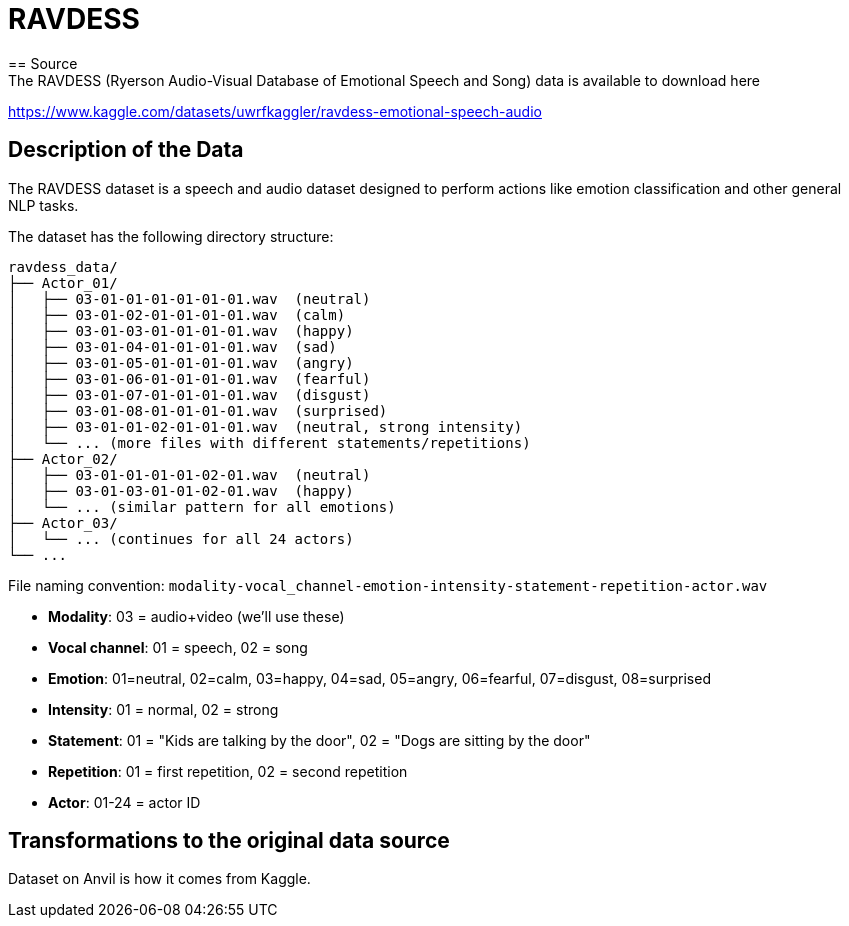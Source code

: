 = RAVDESS 
== Source
The RAVDESS (Ryerson Audio-Visual Database of Emotional Speech and Song) data is available to download here:

https://www.kaggle.com/datasets/uwrfkaggler/ravdess-emotional-speech-audio

== Description of the Data
The RAVDESS dataset is a speech and audio dataset designed to perform actions like emotion classification and other general NLP tasks.

The dataset has the following directory structure:

[listing]
----
ravdess_data/
├── Actor_01/
│   ├── 03-01-01-01-01-01-01.wav  (neutral)
│   ├── 03-01-02-01-01-01-01.wav  (calm)
│   ├── 03-01-03-01-01-01-01.wav  (happy)
│   ├── 03-01-04-01-01-01-01.wav  (sad)
│   ├── 03-01-05-01-01-01-01.wav  (angry)
│   ├── 03-01-06-01-01-01-01.wav  (fearful)
│   ├── 03-01-07-01-01-01-01.wav  (disgust)
│   ├── 03-01-08-01-01-01-01.wav  (surprised)
│   ├── 03-01-01-02-01-01-01.wav  (neutral, strong intensity)
│   └── ... (more files with different statements/repetitions)
├── Actor_02/
│   ├── 03-01-01-01-01-02-01.wav  (neutral)
│   ├── 03-01-03-01-01-02-01.wav  (happy)
│   └── ... (similar pattern for all emotions)
├── Actor_03/
│   └── ... (continues for all 24 actors)
└── ...
----

File naming convention: `modality-vocal_channel-emotion-intensity-statement-repetition-actor.wav`

- **Modality**: 03 = audio+video (we'll use these)

- **Vocal channel**: 01 = speech, 02 = song

- **Emotion**: 01=neutral, 02=calm, 03=happy, 04=sad, 05=angry, 06=fearful, 07=disgust, 08=surprised

- **Intensity**: 01 = normal, 02 = strong

- **Statement**: 01 = "Kids are talking by the door", 02 = "Dogs are sitting by the door"

- **Repetition**: 01 = first repetition, 02 = second repetition

- **Actor**: 01-24 = actor ID


== Transformations to the original data source
Dataset on Anvil is how it comes from Kaggle.

